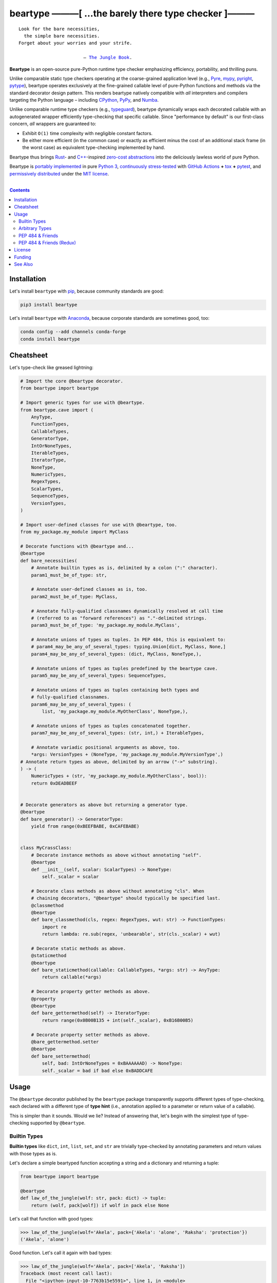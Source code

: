 .. # ------------------( SYNOPSIS                           )------------------

=====================================================
beartype ———[ …the barely there type checker ]———
=====================================================

|GitHub Actions badge|

.. parsed-literal::

   Look for the bare necessities,
     the simple bare necessities.
   Forget about your worries and your strife.

                           — `The Jungle Book`_.

**Beartype** is an open-source pure-Python runtime type checker emphasizing
efficiency, portability, and thrilling puns.

Unlike comparable static type checkers operating at the coarse-grained
application level (e.g., Pyre_, mypy_, pyright_, pytype_), beartype operates
exclusively at the fine-grained callable level of pure-Python functions and
methods via the standard decorator design pattern. This renders beartype
natively compatible with *all* interpreters and compilers targeting the Python
language – including CPython_, PyPy_, and Numba_.

Unlike comparable runtime type checkers (e.g., typeguard_), beartype
dynamically wraps each decorated callable with an autogenerated wrapper
efficiently type-checking that specific callable. Since "performance by
default" is our first-class concern, *all* wrappers are guaranteed to:

* Exhibit ``O(1)`` time complexity with negligible constant factors.
* Be either more efficient (in the common case) or exactly as efficient minus
  the cost of an additional stack frame (in the worst case) as equivalent
  type-checking implemented by hand.

Beartype thus brings Rust_- and `C++`_-inspired `zero-cost abstractions
<zero-cost abstraction_>`__ into the deliciously lawless world of pure Python.

Beartype is `portably implemented <codebase_>`__ in pure `Python 3`_,
`continuously stress-tested <tests_>`__ with `GitHub Actions`_ **+** tox_ **+**
pytest_, and `permissively distributed <license_>`__ under the `MIT license`_.

.. # ------------------( TABLE OF CONTENTS                  )------------------
.. # Blank line. By default, Docutils appears to only separate the subsequent
.. # table of contents heading from the prior paragraph by less than a single
.. # blank line, hampering this table's readability and aesthetic comeliness.

|

.. # Table of contents, excluding the above document heading. While the
.. # official reStructuredText documentation suggests that a language-specific
.. # heading will automatically prepend this table, this does *NOT* appear to
.. # be the case. Instead, this heading must be explicitly declared.

.. contents:: **Contents**
   :local:

.. # ------------------( DESCRIPTION                        )------------------

Installation
============

Let's install ``beartype`` with pip_, because community standards are good:

.. code-block:: shell-session

   pip3 install beartype

Let's install ``beartype`` with Anaconda_, because corporate standards are
sometimes good, too:

.. code-block:: shell-session

   conda config --add channels conda-forge
   conda install beartype

Cheatsheet
==========

Let's type-check like greased lightning:

.. code-block:: python

   # Import the core @beartype decorator.
   from beartype import beartype

   # Import generic types for use with @beartype.
   from beartype.cave import (
       AnyType,
       FunctionTypes,
       CallableTypes,
       GeneratorType,
       IntOrNoneTypes,
       IterableTypes,
       IteratorType,
       NoneType,
       NumericTypes,
       RegexTypes,
       ScalarTypes,
       SequenceTypes,
       VersionTypes,
   )

   # Import user-defined classes for use with @beartype, too.
   from my_package.my_module import MyClass

   # Decorate functions with @beartype and...
   @beartype
   def bare_necessities(
       # Annotate builtin types as is, delimited by a colon (":" character).
       param1_must_be_of_type: str,

       # Annotate user-defined classes as is, too.
       param2_must_be_of_type: MyClass,

       # Annotate fully-qualified classnames dynamically resolved at call time
       # (referred to as "forward references") as "."-delimited strings.
       param3_must_be_of_type: 'my_package.my_module.MyClass',

       # Annotate unions of types as tuples. In PEP 484, this is equivalent to:
       # param4_may_be_any_of_several_types: typing.Union[dict, MyClass, None,]
       param4_may_be_any_of_several_types: (dict, MyClass, NoneType,),

       # Annotate unions of types as tuples predefined by the beartype cave.
       param5_may_be_any_of_several_types: SequenceTypes,

       # Annotate unions of types as tuples containing both types and
       # fully-qualified classnames.
       param6_may_be_any_of_several_types: (
           list, 'my_package.my_module.MyOtherClass', NoneType,),

       # Annotate unions of types as tuples concatenated together.
       param7_may_be_any_of_several_types: (str, int,) + IterableTypes,

       # Annotate variadic positional arguments as above, too.
       *args: VersionTypes + (NoneType, 'my_package.my_module.MyVersionType',)
   # Annotate return types as above, delimited by an arrow ("->" substring).
   ) -> (
       NumericTypes + (str, 'my_package.my_module.MyOtherClass', bool)):
       return 0xDEADBEEF
   

   # Decorate generators as above but returning a generator type.
   @beartype
   def bare_generator() -> GeneratorType:
       yield from range(0xBEEFBABE, 0xCAFEBABE)


   class MyCrassClass:
       # Decorate instance methods as above without annotating "self".
       @beartype
       def __init__(self, scalar: ScalarTypes) -> NoneType:
           self._scalar = scalar

       # Decorate class methods as above without annotating "cls". When
       # chaining decorators, "@beartype" should typically be specified last.
       @classmethod
       @beartype
       def bare_classmethod(cls, regex: RegexTypes, wut: str) -> FunctionTypes:
           import re
           return lambda: re.sub(regex, 'unbearable', str(cls._scalar) + wut)

       # Decorate static methods as above.
       @staticmethod
       @beartype
       def bare_staticmethod(callable: CallableTypes, *args: str) -> AnyType:
           return callable(*args)

       # Decorate property getter methods as above.
       @property
       @beartype
       def bare_gettermethod(self) -> IteratorType:
           return range(0x0B00B135 + int(self._scalar), 0xB16B00B5)

       # Decorate property setter methods as above.
       @bare_gettermethod.setter
       @beartype
       def bare_settermethod(
           self, bad: IntOrNoneTypes = 0xBAAAAAAD) -> NoneType:
           self._scalar = bad if bad else 0xBADDCAFE

Usage
=====

The ``@beartype`` decorator published by the ``beartype`` package transparently
supports different types of type-checking, each declared with a different type
of **type hint** (i.e., annotation applied to a parameter or return value of a
callable).

This is simpler than it sounds. Would we lie? Instead of answering that, let's
begin with the simplest type of type-checking supported by ``@beartype``.

Builtin Types
-------------

**Builtin types** like ``dict``, ``int``, ``list``, ``set``, and ``str`` are
trivially type-checked by annotating parameters and return values with those
types as is.

Let's declare a simple beartyped function accepting a string and a dictionary
and returning a tuple:

.. code-block:: python

   from beartype import beartype

   @beartype
   def law_of_the_jungle(wolf: str, pack: dict) -> tuple: 
       return (wolf, pack[wolf]) if wolf in pack else None

Let's call that function with good types:

.. code-block:: python

   >>> law_of_the_jungle(wolf='Akela', pack={'Akela': 'alone', 'Raksha': 'protection'})
   ('Akela', 'alone')

Good function. Let's call it again with bad types:

.. code-block:: python

   >>> law_of_the_jungle(wolf='Akela', pack=['Akela', 'Raksha'])
   Traceback (most recent call last):
     File "<ipython-input-10-7763b15e5591>", line 1, in <module>
       law_of_the_jungle(wolf='Akela', pack=['Akela', 'Raksha'])
     File "<string>", line 22, in __law_of_the_jungle_beartyped__
   beartype.roar.BeartypeCallTypeParamException: @beartyped law_of_the_jungle() parameter pack=['Akela', 'Raksha'] not a <class 'dict'>.

The ``beartype.roar`` submodule publishes exceptions raised at both decoration
time by ``@beartype`` and at runtime by wrappers generated by ``@beartype``. In
this case, a runtime type exception describing the improperly typed ``pack``
parameter is raised.

Good function! Let's call it again with good types exposing a critical issue in
this function's implementation and/or return type annotation:

.. code-block:: python

   >>> law_of_the_jungle(wolf='Leela', pack={'Akela': 'alone', 'Raksha': 'protection'})
   Traceback (most recent call last):
     File "<ipython-input-10-7763b15e5591>", line 1, in <module>
       law_of_the_jungle(wolf='Leela', pack={'Akela': 'alone', 'Raksha': 'protection'})
     File "<string>", line 28, in __law_of_the_jungle_beartyped__
   beartype.roar.BeartypeCallTypeReturnException: @beartyped law_of_the_jungle() return value None not a <class 'tuple'>.

*Bad function.* Let's conveniently resolve this by permitting this function to
return either a tuple or ``None``:

.. # as `detailed below <Tuples of Arbitrary Types_>`__:

.. code-block:: python

   >>> from beartype.cave import NoneType
   >>> @beartype
   ... def law_of_the_jungle(wolf: str, pack: dict) -> (tuple, NoneType): 
   ...     return (wolf, pack[wolf]) if wolf in pack else None
   >>> law_of_the_jungle(wolf='Leela', pack={'Akela': 'alone', 'Raksha': 'protection'})
   None

The ``beartype.cave`` submodule publishes generic types suitable for use with
the ``@beartype`` decorator and anywhere else you might need them. In this
case, the type of the ``None`` singleton is imported from this submodule and
listed in addition to ``tuple`` as an allowed return type from this function.

Note that usage of the ``beartype.cave`` submodule is entirely optional (but
more efficient and convenient than most alternatives). In this case, the type
of the ``None`` singleton can also be accessed directly as ``type(None)`` and
listed in place of ``NoneType`` above: e.g.,

.. code-block:: python

   >>> @beartype
   ... def law_of_the_jungle(wolf: str, pack: dict) -> (tuple, type(None)): 
   ...     return (wolf, pack[wolf]) if wolf in pack else None
   >>> law_of_the_jungle(wolf='Leela', pack={'Akela': 'alone', 'Raksha': 'protection'})
   None

Of course, the ``beartype.cave`` submodule also publishes types *not*
accessible directly like ``RegexCompiledType`` (i.e., the type of all compiled
regular expressions). All else being equal, ``beartype.cave`` is preferable.

Good function! The type hints applied to this function now accurately document
this function's API. All's well that ends typed well. Suck it, `Shere Khan`_.

Arbitrary Types
---------------

Everything above also extends to:

* **Arbitrary types** like user-defined classes and stock classes in the Python
  stdlib (e.g., ``argparse.ArgumentParser``) – all of which are also trivially
  type-checked by annotating parameters and return values with those types.
* **Arbitrary callables** like instance methods, class methods, static methods,
  and generator functions and methods – all of which are also trivially
  type-checked with the ``@beartype`` decorator.

Let's declare a motley crew of beartyped callables doing various silly things
in a strictly typed manner, *just 'cause*:

.. code-block:: python

   from beartype import beartype
   from beartype.cave import GeneratorType, IterableTypes, NoneType

   class MaximsOfBaloo(object):
       @beartype
       def __init__(self, sayings: IterableTypes): 
           self.sayings = sayings

   @beartype
   def inform_baloo(maxims: MaximsOfBaloo) -> GeneratorType: 
       for saying in maxims.sayings:
           yield saying

For genericity, the ``MaximsOfBaloo`` class initializer accepts *any* generic
iterable (via the ``beartype.cave.IterableTypes`` tuple listing all valid
iterable types) rather than an overly specific ``list`` or ``tuple`` type. Your
users may thank you later.

For specificity, the ``inform_baloo`` generator function has been explicitly
annotated to return a ``beartype.cave.GeneratorType`` (i.e., the type returned
by functions and methods containing at least one ``yield`` statement). Type
safety brings good fortune for the New Year.

Let's iterate over that generator with good types:

.. code-block:: python

   >>> maxims = MaximsOfBaloo(sayings={
   ...     '''If ye find that the Bullock can toss you,
   ...           or the heavy-browed Sambhur can gore;
   ...      Ye need not stop work to inform us:
   ...           we knew it ten seasons before.''',
   ...     '''“There is none like to me!” says the Cub
   ...           in the pride of his earliest kill;
   ...      But the jungle is large and the Cub he is small.
   ...           Let him think and be still.''',
   ... })
   >>> for maxim in inform_baloo(maxims): print(maxim.splitlines()[-1])
          Let him think and be still.
          we knew it ten seasons before.

Good generator. Let's call it again with bad types:

.. code-block:: python

   >>> for maxim in inform_baloo([
   ...     'Oppress not the cubs of the stranger,',
   ...     '     but hail them as Sister and Brother,',
   ... ]): print(maxim.splitlines()[-1])
   File "<ipython-input-10-7763b15e5591>", line 30, in <module>
     '     but hail them as Sister and Brother,',
   File "<string>", line 12, in __inform_baloo_beartyped__
   beartype.roar.BeartypeCallTypeParamException: @beartyped inform_baloo() parameter maxims=['Oppress not the cubs of the stranger,', '     but hail them as Sister and ...'] not a <class '__main__.MaximsOfBaloo'>.

Good generator! The type hints applied to these callables now accurately
document their respective APIs. Thanks to the pernicious magic of beartype, all
ends typed well... *yet again.*

.. # Tuples of Arbitrary Types
.. # -------------------------

PEP 484 & Friends
-----------------

For efficiency, beartype does *not* currently support any of the rapidly
proliferating **Python Enhancement Proposals (PEPs)** for officially sanctioned
type-checking, including (but *not* limited to):

.. # Note: intentionally sorted in numeric order for collective sanity.

* `PEP 483 -- The Theory of Type Hints <PEP 483_>`__.
* `PEP 484 -- Type Hints <PEP 484_>`__.
* `PEP 544 -- Protocols: Structural subtyping (static duck typing) <PEP
  544_>`_.
* `PEP 526 -- Syntax for Variable Annotations <PEP 526_>`__.
* `PEP 563 -- Postponed Evaluation of Annotations <PEP 563_>`__.
* `PEP 586 -- Literal Types <PEP 586_>`__.
* `PEP 589 -- TypedDict: Type Hints for Dictionaries with a Fixed Set of Keys
  <PEP 589_>`__.

Why? Because implementing even the core `PEP 484`_ standard in pure Python
while preserving beartype's ``O(1)`` time complexity guarantee is infeasible.

Consider a hypothetical `PEP 484`_-compliant ``@slothtype`` decorator
decorating a hypothetical callable accepting a list of strings and returning
anything, like so:

.. code-block:: python
   
   from slothtype import slothtype
   from typing import Any, List

   @slothtype
   def slothful(sluggard: List[str]) -> Any:
       ...

This is hardly the worst-case usage scenario. By compare to some of the more
grotesque outliers enabled by the ``typing`` API (e.g., infinitely recursive
type annotations), a non-nested iterable of scalars is rather tame. Sadly,
``slothful`` still exhibits ``Ω(n)`` time complexity for ``n`` the size of the
passed list, where ``Ω`` may be read as "at least as asymptotically complex as"
under the standard Knuth definition.

**That's bad.** Each call to ``slothful`` now type-checks each item of a list
of arbitrary size *before* performing any meaningful work. Python prohibits
monkey-patching builtin types, so this up-front cost *cannot* be amortized
across all calls to ``slothful`` (e.g., by monkey-patching the builtin ``list``
type to cache the result of prior type-checks of lists previously passed to
``slothful`` and invalidating these caches on external changes to these lists)
but *must* instead be paid on each call to ``slothful``. Ergo, ``Ω(n)``.

PEP 484 & Friends (Redux)
-------------------------

Beartype does intend to support the proper subset of `PEP 484`_ (and its
vituperative band of ne'er-do-wells) that *is* efficiently implementable in
pure Python – whatever that is. Full compliance may be off the map, but at
least partial compliance with the portions of these standards that average
users care about is well within the realm of "maybe?".

Preserving beartype's ``O(1)`` time complexity guarantee is the ultimate
barometer for what will be and will not be implemented. That and @leycec's
declining sanity. Our bumpy roadmap to a better-typed future now resembles:

+------------------+--------------------------------+
| Beartype version | Partial PEP compliance planned |
+------------------+--------------------------------+
| **0.2.0**        | PEP 563                        |
| **1.0.0**        | PEP 484                        |
| **2.0.0**        | PEP 544                        |
| **3.0.0**        | PEP 586                        |
| **4.0.0**        | PEP 589                        |
+------------------+--------------------------------+

If we wish upon a GitHub star, even the improbable is possible.

License
=======

Beartype is `open-source software released <license_>`__ under the
`permissive MIT license <MIT license_>`__.

Funding
=======

Beartype is currently financed as a purely volunteer open-source project –
which is to say, it's unfinanced. Prior funding sources (*yes, they once
existed*) include:

#. Over the period 2015—2018 preceding the untimely death of `Paul Allen`_,
   beartype was graciously associated with the `Paul Allen Discovery Center`_
   at `Tufts University`_ and grant-funded by a `Paul Allen Discovery Center
   award`_ from the `Paul G. Allen Frontiers Group`_ through its parent
   applications – the multiphysics biology simulators BETSE_ and BETSEE_.

See Also
========

**Runtime type checkers** (i.e., third-party mostly pure-Python packages
dynamically validating Python callable types at Python runtime, typically via
decorators, explicit function calls, and import hooks) include:

.. # Note: intentionally sorted in lexicographic order to avoid bias.

* beartype. :sup:`...'sup.`
* typeguard_.

**Static type checkers** (i.e., third-party tooling *not* implemented in Python
statically validating Python callable and/or variable types across a full
application stack at tool rather than Python runtime) include:

.. # Note: intentionally sorted in lexicographic order to avoid bias.

* `Pyre from FaceBook <Pyre_>`__.
* mypy_.
* `pyright from Microsoft <pyright_>`__.
* `pytype from Google <pytype_>`__.

.. # ------------------( IMAGES                             )------------------
.. |GitHub Actions badge| image:: https://github.com/beartype/beartype/workflows/tests/badge.svg
   :target: https://github.com/beartype/beartype/actions?workflow=tests
   :alt: GitHub Actions status

.. # ------------------( LINKS ~ beartype : local           )------------------
.. _license:
   LICENSE

.. # ------------------( LINKS ~ beartype : remote          )------------------
.. _codebase:
   https://github.com/beartype/beartype/tree/master/beartype
.. _tests:
   https://github.com/beartype/beartype/actions?workflow=tests

.. # ------------------( LINKS ~ beartype : funding         )------------------
.. _BETSE:
   https://gitlab.com/betse/betse
.. _BETSEE:
   https://gitlab.com/betse/betsee
.. _Paul Allen:
   https://en.wikipedia.org/wiki/Paul_Allen
.. _Paul Allen Discovery Center:
   http://www.alleninstitute.org/what-we-do/frontiers-group/discovery-centers/allen-discovery-center-tufts-university
.. _Paul Allen Discovery Center award:
   https://www.alleninstitute.org/what-we-do/frontiers-group/news-press/press-resources/press-releases/paul-g-allen-frontiers-group-announces-allen-discovery-center-tufts-university
.. _Paul G. Allen Frontiers Group:
   https://www.alleninstitute.org/what-we-do/frontiers-group
.. _Tufts University:
   https://www.tufts.edu

.. # ------------------( LINKS ~ beartype : issues          )------------------
.. _PEP 484 issue:
   .

.. # ------------------( LINKS ~ kipling                    )------------------
.. _The Jungle Book:
   https://www.gutenberg.org/files/236/236-h/236-h.htm
.. _Shere Khan:
   https://en.wikipedia.org/wiki/Shere_Khan

.. # ------------------( LINKS ~ non-py                     )------------------
.. _C++:
   https://en.wikipedia.org/wiki/C%2B%2B
.. _Rust:
   https://www.rust-lang.org
.. _zero-cost abstraction:
   https://boats.gitlab.io/blog/post/zero-cost-abstractions

.. # ------------------( LINKS ~ py                         )------------------
.. _Anaconda:
   https://docs.conda.io/en/latest/miniconda.html
.. _Python 3:
   https://www.python.org
.. _pip:
   https://pip.pypa.io

.. # ------------------( LINKS ~ py : implementation        )------------------
.. _CPython:
   https://github.com/python/cpython
.. _PyPy:
   https://www.pypy.org
.. _Numba:
   https://numba.pydata.org

.. # ------------------( LINKS ~ py : pep                   )------------------
.. _PEP 483:
   https://www.python.org/dev/peps/pep-0483
.. _PEP 484:
   https://www.python.org/dev/peps/pep-0484
.. _PEP 526:
   https://www.python.org/dev/peps/pep-0526
.. _PEP 544:
   https://www.python.org/dev/peps/pep-0544
.. _PEP 563:
   https://www.python.org/dev/peps/pep-0563
.. _PEP 586:
   https://www.python.org/dev/peps/pep-0586
.. _PEP 589:
   https://www.python.org/dev/peps/pep-0589

.. # ------------------( LINKS ~ py : test                  )------------------
.. _pytest:
   https://docs.pytest.org
.. _tox:
   https://tox.readthedocs.io

.. # ------------------( LINKS ~ py : type : runtime        )------------------
.. _typeguard:
   https://github.com/agronholm/typeguard

.. # ------------------( LINKS ~ py : type : static         )------------------
.. _Pyre:
   https://pyre-check.org
.. _mypy:
   http://mypy-lang.org
.. _pytype:
   https://github.com/google/pytype
.. _pyright:
   https://github.com/Microsoft/pyright

.. # ------------------( LINKS ~ service                    )------------------
.. _GitHub Actions:
   https://github.com/features/actions

.. # ------------------( LINKS ~ standard                   )------------------
.. _MIT license:
   https://opensource.org/licenses/MIT
